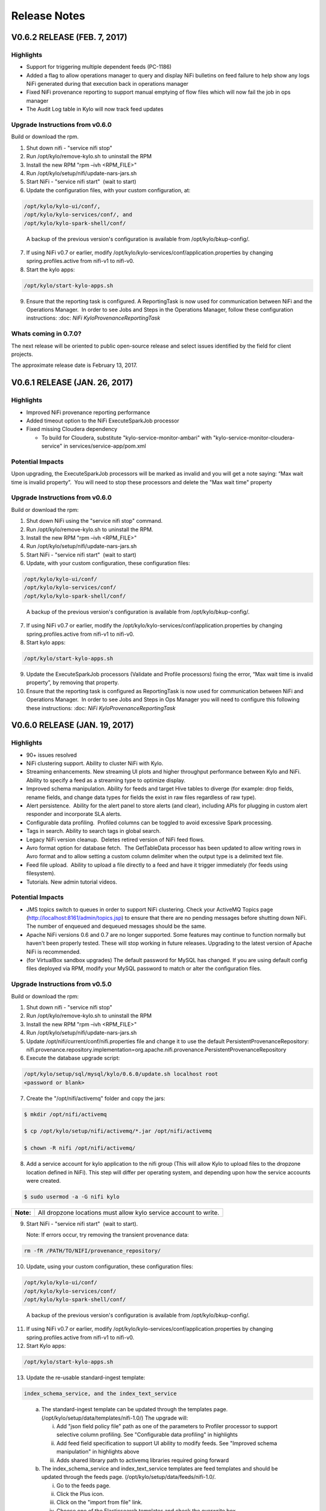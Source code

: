 =============
Release Notes
=============

V0.6.2 RELEASE (FEB. 7, 2017)
=============================

Highlights
----------

-  Support for triggering multiple dependent feeds (PC-1186)

-  Added a flag to allow operations manager to query and display NiFi
   bulletins on feed failure to help show any logs NiFi generated during
   that execution back in operations manager

-  Fixed NiFi provenance reporting to support manual emptying of flow
   files which will now fail the job in ops manager

-  The Audit Log table in Kylo will now track feed updates

Upgrade Instructions from v0.6.0
--------------------------------

Build or download the rpm.

1. Shut down nifi - "service nifi stop"

2. Run /opt/kylo/remove-kylo.sh to
   uninstall the RPM

3. Install the new RPM "rpm –ivh <RPM_FILE>"

4. Run /opt/kylo/setup/nifi/update-nars-jars.sh

5. Start NiFi - "service nifi start"  (wait to start)

6. Update the configuration files, with your custom configuration, at:

.. code-block:: shell

   /opt/kylo/kylo-ui/conf/,
   /opt/kylo/kylo-services/conf/, and
   /opt/kylo/kylo-spark-shell/conf/

..

   A backup of the previous version's configuration is available from /opt/kylo/bkup-config/.

7. If using NiFi v0.7 or earlier, modify /opt/kylo/kylo-services/conf/application.properties by
   changing spring.profiles.active from nifi-v1 to nifi-v0.

8. Start the kylo apps:

.. code-block:: shell

    /opt/kylo/start-kylo-apps.sh

..

9. Ensure that the reporting task is configured. A ReportingTask is now used
   for communication between NiFi and the Operations Manager.  In order to
   see Jobs and Steps in the Operations Manager, follow these configuration instructions: :doc: `NiFi
   KyloProvenanceReportingTask`

Whats coming in 0.7.0?
----------------------

The next release will be oriented to public open-source release and
select issues identified by the field for client projects.

The approximate release date is February 13, 2017.

V0.6.1 RELEASE (JAN. 26, 2017)
==============================

Highlights
----------

-  Improved NiFi provenance reporting performance

-  Added timeout option to the NiFi ExecuteSparkJob processor

-  Fixed missing Cloudera dependency

   -  To build for Cloudera, substitute
      "kylo-service-monitor-ambari" with
      "kylo-service-monitor-cloudera-service" in
      services/service-app/pom.xml

Potential Impacts
-----------------

Upon upgrading, the ExecuteSparkJob processors will be marked as invalid and you will get a note saying: “Max wait time is invalid property”.  You will need to stop these processors and delete the "Max wait time" property


Upgrade Instructions from v0.6.0
--------------------------------

Build or download the rpm:

1.  Shut down NiFi using the "service nifi stop" command.

2.  Run /opt/kylo/remove-kylo.sh to
    uninstall the RPM.

3.  Install the new RPM "rpm –ivh <RPM_FILE>"

4.  Run /opt/kylo/setup/nifi/update-nars-jars.sh

5.  Start NiFi - "service nifi start"  (wait to start)

6.  Update, with your custom configuration, these configuration files:

.. code-block:: shell

    /opt/kylo/kylo-ui/conf/
    /opt/kylo/kylo-services/conf/
    /opt/kylo/kylo-spark-shell/conf/

..

    A backup of the previous version's configuration is
    available from /opt/kylo/bkup-config/.

7.  If using NiFi v0.7 or earlier, modify the
    /opt/kylo/kylo-services/conf/application.properties by
    changing spring.profiles.active from nifi-v1 to nifi-v0.

8.  Start kylo apps:

.. code-block:: shell

     /opt/kylo/start-kylo-apps.sh

..

9.  Update the ExecuteSparkJob processors (Validate and Profile
    processors) fixing the error, “Max wait time is invalid property”, by
    removing that property.

10. Ensure that the reporting task is configured as ReportingTask is now used
    for communication between NiFi and Operations Manager.  In order to
    see Jobs and Steps in Ops Manager you will need to configure this
    following these instructions: :doc: `NiFi
    KyloProvenanceReportingTask`

V0.6.0 RELEASE (JAN. 19, 2017)
==============================

Highlights
----------

-  90+ issues resolved

-  NiFi clustering support. Ability to cluster NiFi with Kylo.

-  Streaming enhancements. New streaming UI plots and higher throughput
   performance between Kylo and NiFi. Ability to specify a feed as a
   streaming type to optimize display.

-  Improved schema manipulation. Ability for feeds and target Hive
   tables to diverge (for example: drop fields, rename fields, and change data
   types for fields the exist in raw files regardless of raw type).

-  Alert persistence.  Ability for the alert panel to store alerts (and
   clear), including APIs for plugging in custom alert responder and
   incorporate SLA alerts.

-  Configurable data profiling.  Profiled columns can be toggled to
   avoid excessive Spark processing.

-  Tags in search. Ability to search tags in global search.

-  Legacy NiFi version cleanup.  Deletes retired version of NiFi feed
   flows.

-  Avro format option for database fetch.  The GetTableData processor has
   been updated to allow writing rows in Avro format and to allow
   setting a custom column delimiter when the output type is a delimited
   text file.

-  Feed file upload.  Ability to upload a file directly to a feed and
   have it trigger immediately (for feeds using filesystem).

-  Tutorials. New admin tutorial videos.

Potential Impacts
-----------------

-  JMS topics switch to queues in order to support NiFi clustering.
   Check your ActiveMQ Topics page
   (http://localhost:8161/admin/topics.jsp) to ensure that there are no
   pending messages before shutting down NiFi. The number of enqueued
   and dequeued messages should be the same.

-  Apache NiFi versions 0.6 and 0.7 are no longer supported. Some
   features may continue to function normally but haven't been properly
   tested. These will stop working in future releases. Upgrading to the
   latest version of Apache NiFi is recommended.

-  (for VirtualBox sandbox upgrades) The default password for MySQL has
   changed. If you are using default config files deployed via RPM, 
   modify your MySQL password to match or alter the configuration files.


Upgrade Instructions from v0.5.0
--------------------------------

Build or download the rpm:

1. Shut down nifi - "service nifi stop"

2. Run /opt/kylo/remove-kylo.sh to
   uninstall the RPM

3. Install the new RPM "rpm –ivh <RPM_FILE>"

4. Run /opt/kylo/setup/nifi/update-nars-jars.sh

5. Update /opt/nifi/current/conf/nifi.properties file and change it to
   use the default PersistentProvenanceRepository:
   nifi.provenance.repository.implementation=org.apache.nifi.provenance.PersistentProvenanceRepository

6. Execute the database upgrade script: 

.. code-block:: shell

   /opt/kylo/setup/sql/mysql/kylo/0.6.0/update.sh localhost root
   <password or blank>

..

7. Create the "/opt/nifi/activemq" folder and copy the jars:

.. code-block:: shell

    $ mkdir /opt/nifi/activemq 
    $ cp /opt/kylo/setup/nifi/activemq/*.jar /opt/nifi/activemq 
    $ chown -R nifi /opt/nifi/activemq/

..

8. Add a service account for kylo application to the nifi group (This
   will allow Kylo to upload files to the dropzone location defined in
   NiFi). This step will differ per operating system, and depending upon how the service accounts were created.

.. code-block:: shell

    $ sudo usermod -a -G nifi kylo

..

+-----------+------------------------------------------------------------------+
| **Note:** | All dropzone locations must allow kylo service account to write. |
+-----------+------------------------------------------------------------------+

9. Start NiFi - "service nifi start"  (wait to start).

   Note: If errors occur, try removing the transient provenance data:

.. code-block:: shell

    rm -fR /PATH/TO/NIFI/provenance_repository/

..

10. Update, using your custom configuration, these configuration files:

.. code-block:: shell

     /opt/kylo/kylo-ui/conf/
     /opt/kylo/kylo-services/conf/
     /opt/kylo/kylo-spark-shell/conf/  

..

    A backup of the previous version's configuration is available from /opt/kylo/bkup-config/.

11. If using NiFi v0.7 or earlier, modify /opt/kylo/kylo-services/conf/application.properties by changing spring.profiles.active from nifi-v1 to nifi-v0.

12. Start Kylo apps:

.. code-block:: shell

     /opt/kylo/start-kylo-apps.sh

..

13. Update the re-usable standard-ingest template:

.. code-block:: shell

     index_schema_service, and the index_text_service 

..

   a. The standard-ingest template can be updated through the templates
      page. (/opt/kylo/setup/data/templates/nifi-1.0/) The upgrade
      will:

      i.   Add "json field policy file" path as one of the parameters to
           Profiler processor to support selective column profiling. See
           "Configurable data profiling" in highlights

      ii.  Add feed field specification to support UI ability to modify
           feeds. See "Improved schema manipulation" in highlights above

      iii. Adds shared library path to activemq libraries required going
           forward

   b. The index_schema_service and index_text_service templates are
      feed templates and should be updated through the feeds page.
      (/opt/kylo/setup/data/feeds/nifi-1.0/.

      i.   Go to the feeds page.

      ii.  Click the Plus icon.

      iii. Click on the "import from file" link.

      iv.  Choose one of the Elasticsearch templates and check the overwrite box.

14. A ReportingTask is now used for communication between NiFi and Operations Manager.  In order to see Jobs and Steps in Ops Manager you will need to configure this following these instructions:

:doc:`NiFiConfigurationforaKerberosCluster`

:doc:`NiFiKyloProvenanceReportingTask`

V0.5.0 RELEASE (DEC. 14, 2016)
==============================

Highlights
----------

-  65 issues resolved

-  Audit tracking.  All changes in Kylo are tracked for audit logging.

-  Spark 2.0 support!

-  PySparkExec support. New NiFi processor for executing Spark Python
   scripts

-  Plug-in API for adding raw formats.   Ability to plug-in support for
   new raw file formats and introspect schema

-  New raw formats: Parquet, ORC, Avro, JSON

-  Customize partition functions.  Ability to add custom UDF functions
   to dropdown for deriving partition keys

-  Feed import enhancements. Allow users to change target category on
   feed import

-  Sqoop improvements. Improved compatibility with Kylo UI and behavior

-  JPA conversion. Major conversion away from legacy Spring Batch
   persistence to JPA for Ops Mgr

-  Date/time standardization.  Storage of all dates and times will be
   epoch time to preserve the ability to apply timezones 

-  New installation document showing an example on how to install Kylo
   on AWS in an HDP 2.5 cluster with the following: 

:doc: `HDP25ClusterDeploymentGuide`

-  Ranger enabled

-  Kerberos enabled

-  Minimal admin privileges 

-  NiFi and Kylo on separate edge nodes

Known Issues
------------

Modeshape versioning temporarily disabled for feeds due to rapid storage
growth.   We will have a fix for this issue and re-introduce it in
0.5.1.

Potential Impacts
-----------------

-  JPA conversion requires one-time script (see install instructions)

-  Spark Shell moved into Think Big services /opt directory

-  Date/time modification Timestamp fields converted to Java time for
   portability and timezone consistency.  Any custom reports will need
   to be modified

V0.4.3 RELEASE (NOV. 18, 2016)
==============================

Highlights
----------

-  67 issues resolved

-  Hive user impersonation. Ability to restrict Hive table access
   throughout Kylo based on permissions of logged-in user

-  Visual data lineage.   Visualization of relationship between feeds,
   data sources, and sinks  (`Feed
   Lineage) <https://wiki.thinkbiganalytics.com/display/RD/Feed+Lineage>`__

-  Auto-layout NiFi feeds. Beautified display of Kylo-generated feeds in
   NiFi

-  Sqoop export. Sqoop export and other Sqoop improvements from last
   release

-  Hive table formats.  Final Hive table format extended to: RCFILE,
   CSV, AVRO (in addition to ORC, PARQUET)

-  Hive change tracking.  Batch timestamp (processing_dttm partition
   value) carried into final table for change tracking

-  Delete, disable, reorder templates. Ability to disable and/or remove
   templates  as well as change their order in Kylo

-  Spark yarn-cluster support.   ExecuteSparkJob processor now supports
   yarn-cluster mode ( thanks Prav!)

-  Kylo logo replaces Teradata Thinkbig logo (note: this is not our
   final approved logo)

Known Issues
------------

Hive impersonation is not supported with CDH if using Sentry.

Wrangler does not yet support user impersonation.

Potential Impacts
-----------------

-  Existing Wrangler feed tables will need to ALTER TABLE to add a
   processing_dttm field to table in order to work.

-  The Processing_dttm field is now in Java epoch time, instead of formatted
   date to be timezone independent. Older feeds will now have partition
   keys in two different formats.

-  All non-feed tables will now be created as managed table **s**.


V0.4.2 RELEASE (NOV. 4, 2016)
=============================

Highlights
----------

-  70+ issues resolved

-  NiFi v1.0 and HDF v2.0 support

-  Encrypted properties and passwords in configuration files (`Encrypted
   Property
   Guide <https://github.com/ThinkBigAnalytics/data-lake-accelerator/blob/master/docs/latest/deployment-guide.adoc#encrypting-configuration-property-values>`__)

-  SSL support.  SSL between services  `SSL Configuration
   Guide <https://wiki.thinkbiganalytics.com/display/RD/NiFi+1.0+%28HDF+2.0%29+SSL+Configuration++for+use+with+Kylo+0.4.2>`__

-  Feed-chaining context.   Context can be passed from dependent feeds
   (`Trigger Feed
   Guide <https://wiki.thinkbiganalytics.com/display/RD/TriggerFeed>`__)

-  Lineage tracking.  Schema, feed, and preconditions

-  UI/UX improvements

-  CSVSerde support and improved schema discovery for text files

-  NiFi Template upgrades

-  Procedure for relocating install locations of Kylo and dependencies.
   See `Kylo TAR
   install <https://github.com/ThinkBigAnalytics/data-lake-accelerator/blob/master/docs/latest/deployment/kylo-tar-install.adoc>`__


V0.4.1 RELEASE (OCT. 20, 2016)
==============================

Highlights
----------

-  Resolved approx 65 issues

-  Ranger and Sentry integration (ability to assign groups to feed
   tables)

-  NEW Sqoop import processor for efficient database ingest (tested with
   Sqoop v1.4.6, Databases-Teradata,Oracle, and MySQL)

-  Watermark service provides support for incremental loads

-  Hive merge on Primary Key option

-  Skip header support

-  Configurable root paths for Hive and HDFS folders (multi-tenancy
   phase I)

-  New and simplified standard ingest and re-usable wrangler flows

-  Support for Hive decimal type

-  Support for choosing existing field as partition

-  Documentation updates

-  UI usability improvements (validation, etc)

Known Issues
------------

Creating a feed using standard data ingest with Database as the input
may fail on initial run. There are two workarounds you can do to resolve
this: 

1. Go to the "Feed Details" screen for the feed and disable and then
   enable the feed.

2. During creation of the feed, on the last "Schedule" step, you can
   uncheck the "Enable Feed Immediately".  This will save the feed in a
   "disabled state".  Once the feed has been created, click "View Details" on the Success
   screen then enable the feed.

V0.4.0 RELEASE (OCT. 4, 2016)
=============================

Highlights
----------

-  Support Streaming/Rapid Fire feeds from NiFi

-  Note: Operations Manager User Interfaces for viewing Streaming feeds
   will come in a near future release

-  Security enhancements including integration with LDAP and
   administration of users and groups through the web UI

-  Business metadata fields can be added to categories and feeds

-  Category and feed metadata can be indexed with Elasticsearch, Lucene,
   or Solr for easier searching

-  Fixed bug with kylo init.d service scripts not support the
   startup command

-  Fixed issues preventing preconditions or cleanup feeds from
   triggering

-  Fixed usability issues with the visual query

-  Better error notification and bug fixes when importing templates

-  Service level agreement assessments are now stored in our relational
   metadata store

-  Spark Validator and Profiler Nifi processors can now handle
   additional Spark arguments

-  Redesign of job details page in operations manager to view
   steps/details in vertical layout

-  Allow injection of properties for any processor or controller service
   in the application.properties file. The feed properties will be
   overridden when importing a template. This includes support to auto
   fill all kerberos properties


Known Issues
------------

-  The Data Ingest and Data Transformation templates may fail to import
   on a new install. You will need to manually start the
   *SpringContextLoaderService* and the *Think Big Cleanup Service* in
   NiFi, then re-import the template in the Feed Manager. Please
   see `PC-582 <https://bugs.thinkbiganalytics.com/browse/PC-582>`__ for
   more information.

-  When deleting a Data Transformation feed, a few Hive tables are not
   deleted as part of the cleanup flow and must be deleted manually.

Running in the IDE
------------------

-  If you are running things via your IDE (Eclipse or IntelliJ) you will
   need to run the following command under the
   **core/operational-metadata/operational-metadata-jpa** module

-  mvn generate-sources     

    This is because it is now using JPA along with
    QueryDSL( http://www.querydsl.com/) which generates helper Query
    classes for the JPA entities.  Once this runs you will notice it
    generates a series of Java classes prefixed with "Q" (i.e.
    QNifiJobExecution) in the
    **core/operational-metadata/operational-metadata-jpa/target/generated-sources/java/**

    Optionally you could just run a mvn install on this module which
    will also trigger the generate-sources.

-  Additionally if you havent done so you need to ensure the latest
   nifi-provenance-repo.nar file is in the /opt/nifi/data/lib folder.

V0.3.2 RELEASE (SEPT. 19, 2016)
===============================

Highlights
----------

-  Fixes a few issues found in v0.3.1.

-  Removed kylo, nifi, and activemq user creation from RPM install
   and installation scripts. Creating those users are now a manual
   process to support clients who use their own user management tools.

-  Kerberos support for the UI features (data wrangling, hive tables,
   feed profiling page). Data wranging uses the kylo user keytab and
   the rest uses the hive user keytab.

-  Fixed bug introduced in 0.3.1 where the nifi symbolic link creation
   is broken during a new installation.

-  Added support for installation Elasticsearch on SUSE

Note: The activemq download URL was changed. To manually update the
installation script edit:

/opt/kylo/setup/activemq/install-activemq.sh

and change the URL on line 25 to be

https://archive.apache.org/dist/activemq/5.13.3/apache-activemq-5.13.3-bin.tar.gz

V0.3.1 RELEASE (AUG. 17, 2016)
==============================

Highlights
----------

-  Fixes a few issues found in v0.3.0.

-  Fixes the download link to NiFi for generating an offline tar file.

-  Compatibility with MySQL 5.7.

-  Installs a stored procedure required for deleting feeds.

-  PC-393 Automatically reconnects to the Hive metastore.

-  PC-396 Script to update NiFi plugins and required JARs.

**Note:** A bug was introduced with installation of NiFi from the setup
wizard (Fixed in the 0.4.0-SNAPSHOT). If installing a new copy of PCNG
make the following change

Edit /opt/kylo/setup/nifi/install-kylo-components.sh and change
"./create-symbolic-links.sh" to
"$NIFI_SETUP_DIR/create-symbolic-links.sh"

V0.3.0 RELEASE (AUG. 10, 2016)
==============================

Highlights
----------

-  65 issues resolved by the team

-  **Feed migration**. Import/export feeds across environments

-  **Feed delete**. Delete a feed (including tables and data)

-  **Business metadata**. Ability to add user-defined business metadata
   to categories and feeds

-  **Feed chaining**. Chain feeds using UI-driven precondition rules

-  **SLA support**. Create Service Level Agreements in UI

-  **Alerting**. Alert framework and built-in support for JIRA and email

-  **Profiling UI**. New graphical UI for viewing profile statistics

-  **Wrangler XML support**. Wrangler enhancements including improved
   XML support

-  **Authentication**. Pluggable authentication support

V0.2.0 RELEASE (JUNE 22, 2016)
==============================

Whats New
---------

Release data: June 22, 2016

R&D is pleased to announce the release of v0.2.0 of the framework which
represents the last 3 weeks of sprint development. 

-  Over 60 issues were resolved by the team working in collaboration
   with our International teams using the framework for client projects.

-  Dependency on Java 8

-  Updated metadata server to ModeShape framework which supports many of
   our underlying architectural requirements:

   -  Dynamic schemas - provides extensible features for extending
      schema towards custom business metadata in the field

   -  Versioning - ability to track changes to metadata over time

   -  Text Search - flexible searching metastore

   -  Portability - can run on sql and nosql databases

   -  See: http://modeshape.jboss.org/
